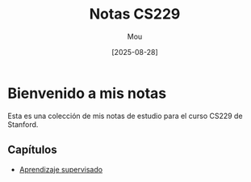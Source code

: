 #+TITLE: Notas CS229
#+AUTHOR: Mou
#+DATE: [2025-08-28]
#+OPTIONS: toc:2 num:t
#+EXPORT_FILE_NAME: index
#+STARTUP: overview

* Bienvenido a mis notas

Esta es una colección de mis notas de estudio para el curso CS229 de Stanford.

** Capítulos
- [[file:AprendizajeSupervisado/aprendizaje_supervisado.org][Aprendizaje supervisado]]